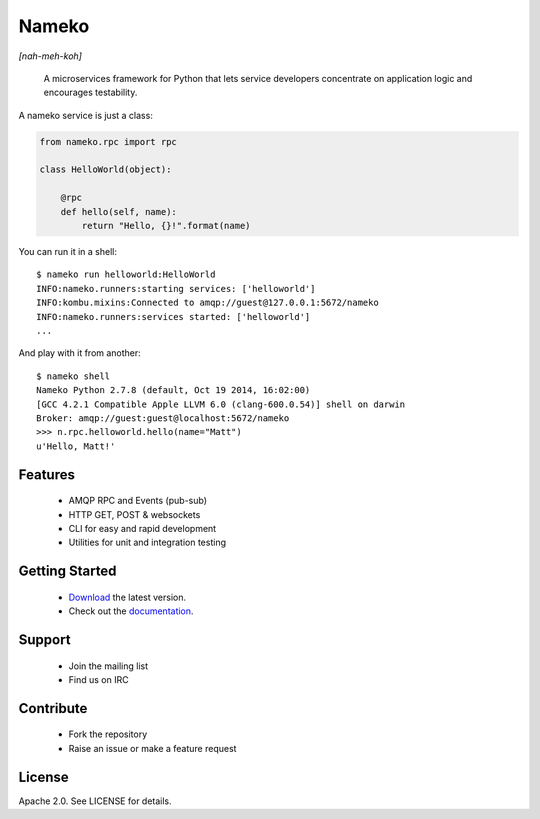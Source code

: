 Nameko
======

.. image:: https://secure.travis-ci.org/onefinestay/nameko.png?branch=master
   :target: http://travis-ci.org/onefinestay/nameko

*[nah-meh-koh]*

.. pull-quote ::

    A microservices framework for Python that lets service developers concentrate on application logic and encourages testability.


A nameko service is just a class:

.. code-block:: python

    from nameko.rpc import rpc

    class HelloWorld(object):

        @rpc
        def hello(self, name):
            return "Hello, {}!".format(name)


You can run it in a shell:

::

    $ nameko run helloworld:HelloWorld
    INFO:nameko.runners:starting services: ['helloworld']
    INFO:kombu.mixins:Connected to amqp://guest@127.0.0.1:5672/nameko
    INFO:nameko.runners:services started: ['helloworld']
    ...

And play with it from another:

::

    $ nameko shell
    Nameko Python 2.7.8 (default, Oct 19 2014, 16:02:00)
    [GCC 4.2.1 Compatible Apple LLVM 6.0 (clang-600.0.54)] shell on darwin
    Broker: amqp://guest:guest@localhost:5672/nameko
    >>> n.rpc.helloworld.hello(name="Matt")
    u'Hello, Matt!'


Features
--------

    * AMQP RPC and Events (pub-sub)
    * HTTP GET, POST & websockets
    * CLI for easy and rapid development
    * Utilities for unit and integration testing


Getting Started
---------------

    * `Download <https://pypi.python.org/packages/source/n/nameko/nameko-1.14.0.tar.gz#md5=fca6606fdd38d325ad96a40a383e035d>`_ the latest version.
    * Check out the `documentation <http://nameko.readthedocs.org>`_.


Support
-------

    * Join the mailing list
    * Find us on IRC


Contribute
----------

    * Fork the repository
    * Raise an issue or make a feature request


License
-------

Apache 2.0. See LICENSE for details.
